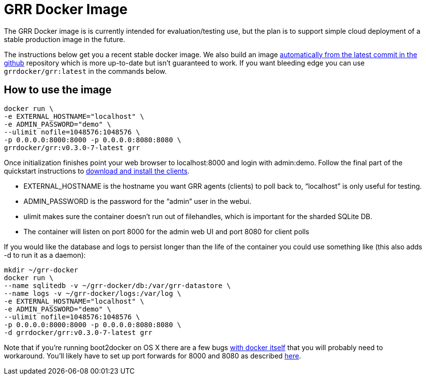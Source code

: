 GRR Docker Image
================

The GRR Docker image is is currently intended for
evaluation/testing use, but the plan is to support simple cloud deployment of a
stable production image in the future.

The instructions below get you a recent stable docker image. We also build an image
link:https://registry.hub.docker.com/u/grrdocker/grr/[automatically from
the latest commit in the github] repository which is more up-to-date but isn't guaranteed to work. If you want bleeding edge you can use `grrdocker/grr:latest` in the commands below.

How to use the image
--------------------

----
docker run \
-e EXTERNAL_HOSTNAME="localhost" \
-e ADMIN_PASSWORD="demo" \
--ulimit nofile=1048576:1048576 \
-p 0.0.0.0:8000:8000 -p 0.0.0.0:8080:8080 \
grrdocker/grr:v0.3.0-7-latest grr
----

Once initialization finishes point your web browser to localhost:8000 and login
with admin:demo. Follow the final part of the quickstart instructions to
link:https://github.com/google/grr-doc/blob/master/quickstart.adoc#install-the-clients[download
and install the clients].

- EXTERNAL_HOSTNAME is the hostname you want GRR agents (clients) to poll back
  to, “localhost” is only useful for testing.
- ADMIN_PASSWORD is the password for the “admin” user in the webui.
- ulimit makes sure the container doesn't run out of filehandles, which is
  important for the sharded SQLite DB.
- The container will listen on port 8000 for the admin web UI and port 8080 for
  client polls

If you would like the database and logs to persist longer than the life of the
container you could use something like (this also adds -d to run it as a
daemon):

----
mkdir ~/grr-docker
docker run \
--name sqlitedb -v ~/grr-docker/db:/var/grr-datastore \
--name logs -v ~/grr-docker/logs:/var/log \
-e EXTERNAL_HOSTNAME="localhost" \
-e ADMIN_PASSWORD="demo" \
--ulimit nofile=1048576:1048576 \
-p 0.0.0.0:8000:8000 -p 0.0.0.0:8080:8080 \
-d grrdocker/grr:v0.3.0-7-latest grr
----

Note that if you're running boot2docker on OS X there are a few bugs
link:https://github.com/boot2docker/boot2docker/issues/824[with docker itself]
that you will probably need to workaround. You'll likely have to set up port
forwards for 8000 and 8080 as described
link:https://github.com/boot2docker/boot2docker/blob/master/doc/WORKAROUNDS.md[here].

